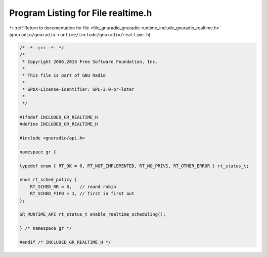 
.. _program_listing_file_gnuradio_gnuradio-runtime_include_gnuradio_realtime.h:

Program Listing for File realtime.h
===================================

|exhale_lsh| :ref:`Return to documentation for file <file_gnuradio_gnuradio-runtime_include_gnuradio_realtime.h>` (``gnuradio/gnuradio-runtime/include/gnuradio/realtime.h``)

.. |exhale_lsh| unicode:: U+021B0 .. UPWARDS ARROW WITH TIP LEFTWARDS

.. code-block:: cpp

   /* -*- c++ -*- */
   /*
    * Copyright 2006,2013 Free Software Foundation, Inc.
    *
    * This file is part of GNU Radio
    *
    * SPDX-License-Identifier: GPL-3.0-or-later
    *
    */
   
   #ifndef INCLUDED_GR_REALTIME_H
   #define INCLUDED_GR_REALTIME_H
   
   #include <gnuradio/api.h>
   
   namespace gr {
   
   typedef enum { RT_OK = 0, RT_NOT_IMPLEMENTED, RT_NO_PRIVS, RT_OTHER_ERROR } rt_status_t;
   
   enum rt_sched_policy {
       RT_SCHED_RR = 0,   // round robin
       RT_SCHED_FIFO = 1, // first in first out
   };
   
   GR_RUNTIME_API rt_status_t enable_realtime_scheduling();
   
   } /* namespace gr */
   
   #endif /* INCLUDED_GR_REALTIME_H */
